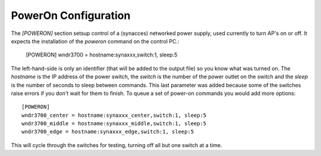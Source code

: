 PowerOn Configuration
=====================

.. _poweron-configuration:

The `[POWERON]` section setsup control of a (synacces) networked power supply, used currently to turn AP's on or off. It expects the installation of the `poweron` command on the control PC.:

   [POWERON]
   wndr3700 = hostname:synaxxx,switch:1, sleep:5
   
The left-hand-side is only an identifier (that will be added to the output file) so you know what was turned on. The `hostname` is the IP address of the power switch, the `switch` is the number of the power outlet on the switch and the `sleep` is the number of seconds to sleep between commands. This last parameter was added because some of the switches raise errors if you don't wait for them to finish. To queue a set of power-on commands you would add more options::

   [POWERON]
   wndr3700_center = hostname:synaxxx_center,switch:1, sleep:5
   wndr3700_middle = hostname:synaxxx_middle,switch:1, sleep:5
   wndr3700_edge = hostname:synaxxx_edge,switch:1, sleep:5

This will cycle through the switches for testing, turning off all but one switch at a time.
